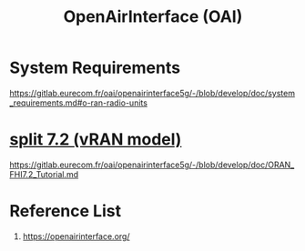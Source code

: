 :PROPERTIES:
:ID:       ed3c730b-c284-410c-80bf-7f0c21d3105b
:END:
#+title: OpenAirInterface (OAI)

* System Requirements
https://gitlab.eurecom.fr/oai/openairinterface5g/-/blob/develop/doc/system_requirements.md#o-ran-radio-units

* [[id:08a019a8-3b4c-4c8c-963c-19d9f4f8ecbc][split 7.2 (vRAN model)]]
https://gitlab.eurecom.fr/oai/openairinterface5g/-/blob/develop/doc/ORAN_FHI7.2_Tutorial.md

* Reference List
1. https://openairinterface.org/
